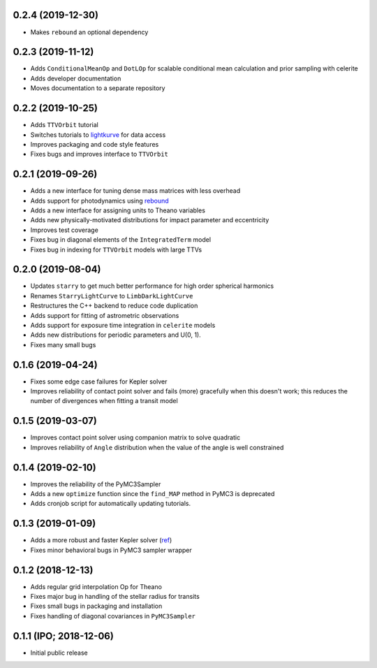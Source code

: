 0.2.4 (2019-12-30)
++++++++++++++++++

- Makes ``rebound`` an optional dependency


0.2.3 (2019-11-12)
++++++++++++++++++

- Adds ``ConditionalMeanOp`` and ``DotLOp`` for scalable conditional mean calculation
  and prior sampling with celerite
- Adds developer documentation
- Moves documentation to a separate repository


0.2.2 (2019-10-25)
++++++++++++++++++

- Adds ``TTVOrbit`` tutorial
- Switches tutorials to `lightkurve <https://docs.lightkurve.org>`_ for data access
- Improves packaging and code style features
- Fixes bugs and improves interface to ``TTVOrbit``


0.2.1 (2019-09-26)
++++++++++++++++++

- Adds a new interface for tuning dense mass matrices with less overhead
- Adds support for photodynamics using `rebound <https://rebound.rtfd.io>`_
- Adds a new interface for assigning units to Theano variables
- Adds new physically-motivated distributions for impact parameter and
  eccentricity
- Improves test coverage
- Fixes bug in diagonal elements of the ``IntegratedTerm`` model
- Fixes bug in indexing for ``TTVOrbit`` models with large TTVs


0.2.0 (2019-08-04)
++++++++++++++++++

- Updates ``starry`` to get much better performance for high order spherical
  harmonics
- Renames ``StarryLightCurve`` to ``LimbDarkLightCurve``
- Restructures the C++ backend to reduce code duplication
- Adds support for fitting of astrometric observations
- Adds support for exposure time integration in ``celerite`` models
- Adds new distributions for periodic parameters and U(0, 1).
- Fixes many small bugs


0.1.6 (2019-04-24)
++++++++++++++++++

- Fixes some edge case failures for Kepler solver
- Improves reliability of contact point solver and fails (more) gracefully
  when this doesn't work; this reduces the number of divergences when fitting
  a transit model


0.1.5 (2019-03-07)
++++++++++++++++++

- Improves contact point solver using companion matrix to solve quadratic
- Improves reliability of ``Angle`` distribution when the value of the angle
  is well constrained


0.1.4 (2019-02-10)
++++++++++++++++++

- Improves the reliability of the PyMC3Sampler
- Adds a new ``optimize`` function since the ``find_MAP`` method
  in PyMC3 is deprecated
- Adds cronjob script for automatically updating tutorials.


0.1.3 (2019-01-09)
++++++++++++++++++

- Adds a more robust and faster Kepler solver (`ref
  <http://adsabs.harvard.edu/abs/1991CeMDA..51..319N>`_)
- Fixes minor behavioral bugs in PyMC3 sampler wrapper


0.1.2 (2018-12-13)
++++++++++++++++++

- Adds regular grid interpolation Op for Theano
- Fixes major bug in handling of the stellar radius for transits
- Fixes small bugs in packaging and installation
- Fixes handling of diagonal covariances in ``PyMC3Sampler``


0.1.1 (IPO; 2018-12-06)
+++++++++++++++++++++++

- Initial public release
